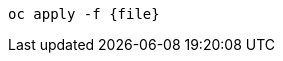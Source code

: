 [.lines_space]
[.console-input]
[source,bash, subs="+macros,+attributes"]
----
oc apply -f {file}
----